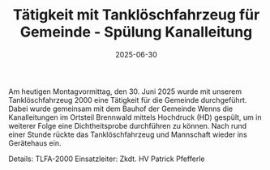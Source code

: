 #+TITLE: Tätigkeit mit Tanklöschfahrzeug für Gemeinde - Spülung Kanalleitung
#+DATE: 2025-06-30
#+FACEBOOK_URL: https://facebook.com/ffwenns/posts/1109781634517621

Am heutigen Montagvormittag, den 30. Juni 2025 wurde mit unserem Tanklöschfahrzeug 2000 eine Tätigkeit für die Gemeinde durchgeführt. Dabei wurde gemeinsam mit dem Bauhof der Gemeinde Wenns die Kanalleitungen im Ortsteil Brennwald mittels Hochdruck (HD) gespült, um in weiterer Folge eine Dichtheitsprobe durchführen zu können. 
Nach rund einer Stunde rückte das Tanklöschfahrzeug und Mannschaft wieder ins Gerätehaus ein. 

Details:
TLFA-2000
Einsatzleiter: Zkdt. HV Patrick Pfefferle
